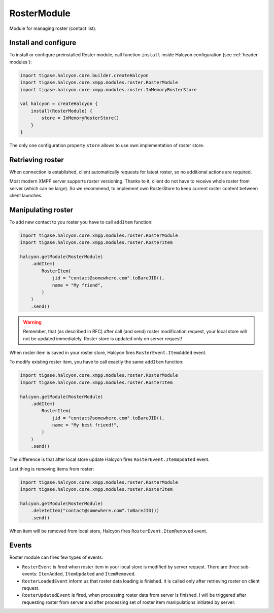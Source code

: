 .. _header-RosterModule:

RosterModule
------------

Module for managing roster (contact list).

Install and configure
^^^^^^^^^^^^^^^^^^^^^

To install or configure preinstalled Roster module, call function ``install`` inside Halcyon configuration (see :ref:`header-modules`):

.. code:: kotlin

    import tigase.halcyon.core.builder.createHalcyon
    import tigase.halcyon.core.xmpp.modules.roster.RosterModule
    import tigase.halcyon.core.xmpp.modules.roster.InMemoryRosterStore

    val halcyon = createHalcyon {
        install(RosterModule) {
            store = InMemoryRosterStore()
        }
    }

The only one configuration property ``store`` allows to use own implementation of roster store.

Retrieving roster
^^^^^^^^^^^^^^^^^

When connection is established, client automatically requests for latest roster, so no additional actions are required.

Most modern XMPP server supports roster versioning. Thanks to it, client do not have to receive whole roster from server
(which can be large). So we recommend, to implement own RosterStore to keep current roster content between client launches.

Manipulating roster
^^^^^^^^^^^^^^^^^^^

To add new contact to you roster you have to call ``addItem`` function:

.. code:: kotlin

    import tigase.halcyon.core.xmpp.modules.roster.RosterModule
    import tigase.halcyon.core.xmpp.modules.roster.RosterItem

    halcyon.getModule(RosterModule)
        .addItem(
            RosterItem(
                jid = "contact@somewhere.com".toBareJID(),
                name = "My friend",
            )
        )
        .send()

.. warning::

   Remember, that (as described in RFC) after call (and send) roster modification request, your local store will not be updated immediately.
   Roster store is updated only on server request!

When roster item is saved in your roster store, Halcyon fires ``RosterEvent.ItemAdded`` event.

To modify existing roster item, you have to call exactly the same ``addItem`` function:

.. code:: kotlin

    import tigase.halcyon.core.xmpp.modules.roster.RosterModule
    import tigase.halcyon.core.xmpp.modules.roster.RosterItem

    halcyon.getModule(RosterModule)
        .addItem(
            RosterItem(
                jid = "contact@somewhere.com".toBareJID(),
                name = "My best friend!",
            )
        )
        .send()

The difference is that after local store update Halcyon fires ``RosterEvent.ItemUpdated`` event.

Last thing is removing items from roster:

.. code:: kotlin

    import tigase.halcyon.core.xmpp.modules.roster.RosterModule
    import tigase.halcyon.core.xmpp.modules.roster.RosterItem

    halcyon.getModule(RosterModule)
        .deleteItem("contact@somewhere.com".toBareJID())
        .send()

When item will be removed from local store, Halcyon fires ``RosterEvent.ItemRemoved`` event.

Events
^^^^^^

Roster module can fires few types of events:

* ``RosterEvent`` is fired when roster item in your local store is modified by server request. There are three sub-events: ``ItemAdded``, ``ItemUpdated`` and ``ItemRemoved``.
* ``RosterLoadedEvent`` inform us that roster data loading is finished. It is called only after retrieving roster on client request.
* ``RosterUpdatedEvent`` is fired, when processing roster data from server is finished. I will be triggered after requesting roster from server and after processing set of roster item manipulations initiated by server.